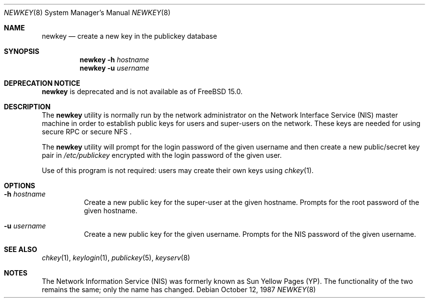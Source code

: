.\" @(#)newkey.8 1.3 91/03/11 TIRPC 1.0; from 1.12 90/02/03 SMI;
.Dd October 12, 1987
.Dt NEWKEY 8
.Os
.Sh NAME
.Nm newkey
.Nd create a new key in the publickey database
.Sh SYNOPSIS
.Nm
.Fl h Ar hostname
.Nm
.Fl u Ar username
.Sh DEPRECATION NOTICE
.Nm
is deprecated and is not available as of
.Fx 15.0.
.Sh DESCRIPTION
The
.Nm
utility is normally run by the network administrator on the
Network Interface Service
.Pq NIS
master machine in order to establish public keys for
users and super-users on the network.
These keys are needed for using secure
RPC
or secure
NFS .
.Pp
The
.Nm
utility will prompt for the login password of the given username and then
create a new public/secret key pair in
.Pa /etc/publickey
encrypted with the login password of the given user.
.Pp
Use of this program is
not required: users may create their own keys using
.Xr chkey 1 .
.Sh OPTIONS
.Bl -tag -width indent
.It Fl h Ar hostname
Create a new public key for the super-user at the given hostname.
Prompts for the root password of the given hostname.
.It Fl u Ar username
Create a new public key for the given username.
Prompts for the
NIS
password of the given username.
.El
.Sh SEE ALSO
.Xr chkey 1 ,
.Xr keylogin 1 ,
.Xr publickey 5 ,
.Xr keyserv 8
.Sh NOTES
The Network Information Service
.Pq NIS
was formerly known as Sun Yellow Pages
.Pq YP .
The functionality of the two remains the same;
only the name has changed.
